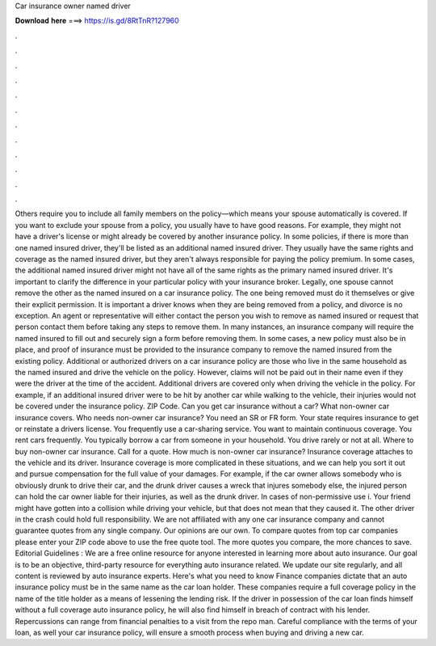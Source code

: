 Car insurance owner named driver

𝐃𝐨𝐰𝐧𝐥𝐨𝐚𝐝 𝐡𝐞𝐫𝐞 ===> https://is.gd/8RtTnR?127960

.

.

.

.

.

.

.

.

.

.

.

.

Others require you to include all family members on the policy—which means your spouse automatically is covered. If you want to exclude your spouse from a policy, you usually have to have good reasons. For example, they might not have a driver's license or might already be covered by another insurance policy. In some policies, if there is more than one named insured driver, they'll be listed as an additional named insured driver.
They usually have the same rights and coverage as the named insured driver, but they aren't always responsible for paying the policy premium. In some cases, the additional named insured driver might not have all of the same rights as the primary named insured driver.
It's important to clarify the difference in your particular policy with your insurance broker. Legally, one spouse cannot remove the other as the named insured on a car insurance policy.
The one being removed must do it themselves or give their explicit permission. It is important a driver knows when they are being removed from a policy, and divorce is no exception. An agent or representative will either contact the person you wish to remove as named insured or request that person contact them before taking any steps to remove them.
In many instances, an insurance company will require the named insured to fill out and securely sign a form before removing them. In some cases, a new policy must also be in place, and proof of insurance must be provided to the insurance company to remove the named insured from the existing policy.
Additional or authorized drivers on a car insurance policy are those who live in the same household as the named insured and drive the vehicle on the policy.
However, claims will not be paid out in their name even if they were the driver at the time of the accident. Additional drivers are covered only when driving the vehicle in the policy. For example, if an additional insured driver were to be hit by another car while walking to the vehicle, their injuries would not be covered under the insurance policy.
ZIP Code. Can you get car insurance without a car? What non-owner car insurance covers. Who needs non-owner car insurance? You need an SR or FR form. Your state requires insurance to get or reinstate a drivers license. You frequently use a car-sharing service. You want to maintain continuous coverage. You rent cars frequently. You typically borrow a car from someone in your household. You drive rarely or not at all. Where to buy non-owner car insurance. Call for a quote. How much is non-owner car insurance?
Insurance coverage attaches to the vehicle and its driver. Insurance coverage is more complicated in these situations, and we can help you sort it out and pursue compensation for the full value of your damages.
For example, if the car owner allows somebody who is obviously drunk to drive their car, and the drunk driver causes a wreck that injures somebody else, the injured person can hold the car owner liable for their injuries, as well as the drunk driver.
In cases of non-permissive use i. Your friend might have gotten into a collision while driving your vehicle, but that does not mean that they caused it. The other driver in the crash could hold full responsibility.
We are not affiliated with any one car insurance company and cannot guarantee quotes from any single company. Our opinions are our own. To compare quotes from top car companies please enter your ZIP code above to use the free quote tool.
The more quotes you compare, the more chances to save. Editorial Guidelines : We are a free online resource for anyone interested in learning more about auto insurance. Our goal is to be an objective, third-party resource for everything auto insurance related.
We update our site regularly, and all content is reviewed by auto insurance experts. Here's what you need to know Finance companies dictate that an auto insurance policy must be in the same name as the car loan holder.
These companies require a full coverage policy in the name of the title holder as a means of lessening the lending risk. If the driver in possession of the car loan finds himself without a full coverage auto insurance policy, he will also find himself in breach of contract with his lender. Repercussions can range from financial penalties to a visit from the repo man. Careful compliance with the terms of your loan, as well your car insurance policy, will ensure a smooth process when buying and driving a new car.
